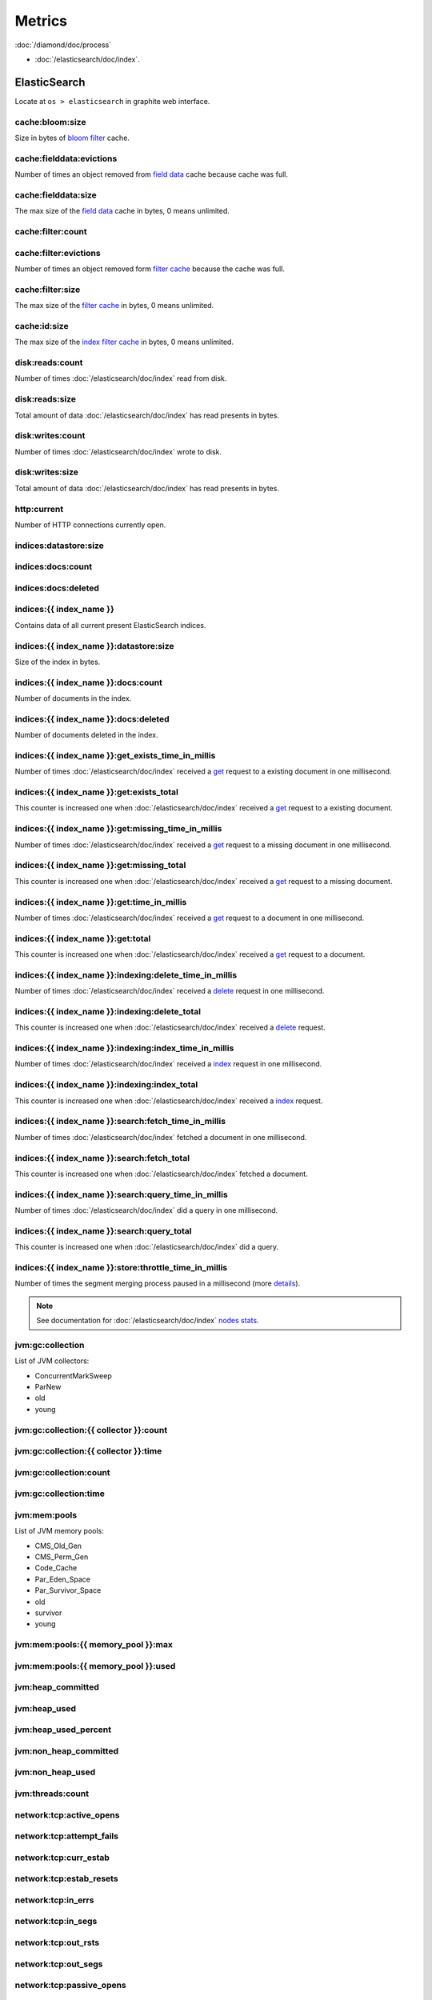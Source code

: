 Metrics
=======

:doc:`/diamond/doc/process`

* :doc:`/elasticsearch/doc/index`.

ElasticSearch
-------------

Locate at ``os > elasticsearch`` in graphite web interface.

cache:bloom:size
~~~~~~~~~~~~~~~~

Size in bytes of `bloom filter
<http://en.wikipedia.org/wiki/Bloom_filter>`_ cache.

cache:fielddata:evictions
~~~~~~~~~~~~~~~~~~~~~~~~~

Number of times an object removed from `field data
<http://www.elasticsearch.org/guide/en/elasticsearch/reference/0.90/index-modules-fielddata.html>`_
cache because cache was full.

cache:fielddata:size
~~~~~~~~~~~~~~~~~~~~

The max size of the `field data
<http://www.elasticsearch.org/guide/en/elasticsearch/reference/0.90/index-modules-fielddata.html>`_
cache in bytes, 0 means unlimited.

cache:filter:count
~~~~~~~~~~~~~~~~~~

cache:filter:evictions
~~~~~~~~~~~~~~~~~~~~~~

Number of times an object removed form `filter cache
<http://www.elasticsearch.org/guide/en/elasticsearch/reference/0.90/index-modules-cache.html#filter>`_
because the cache was full.

cache:filter:size
~~~~~~~~~~~~~~~~~

The max size of the `filter cache
<http://www.elasticsearch.org/guide/en/elasticsearch/reference/0.90/index-modules-cache.html#filter>`_
in bytes, 0 means unlimited.

cache:id:size
~~~~~~~~~~~~~

The max size of the `index filter cache
<http://www.elasticsearch.org/guide/en/elasticsearch/reference/0.90/index-modules-cache.html#index-filter>`_
in bytes, 0 means unlimited.

disk:reads:count
~~~~~~~~~~~~~~~~

Number of times :doc:`/elasticsearch/doc/index` read from disk.

disk:reads:size
~~~~~~~~~~~~~~~

Total amount of data :doc:`/elasticsearch/doc/index` has read presents in bytes.

disk:writes:count
~~~~~~~~~~~~~~~~~

Number of times :doc:`/elasticsearch/doc/index` wrote to disk.

disk:writes:size
~~~~~~~~~~~~~~~~

Total amount of data :doc:`/elasticsearch/doc/index` has read presents in bytes.

http\:current
~~~~~~~~~~~~~

Number of HTTP connections currently open.

indices:datastore:size
~~~~~~~~~~~~~~~~~~~~~~

indices:docs:count
~~~~~~~~~~~~~~~~~~

indices:docs:deleted
~~~~~~~~~~~~~~~~~~~~

indices:{{ index_name }}
~~~~~~~~~~~~~~~~~~~~~~~~

Contains data of all current present ElasticSearch indices.

indices:{{ index_name }}:datastore:size
~~~~~~~~~~~~~~~~~~~~~~~~~~~~~~~~~~~~~~~

Size of the index in bytes.

indices:{{ index_name }}:docs:count
~~~~~~~~~~~~~~~~~~~~~~~~~~~~~~~~~~~

Number of documents in the index.

indices:{{ index_name }}:docs:deleted
~~~~~~~~~~~~~~~~~~~~~~~~~~~~~~~~~~~~~

Number of documents deleted in the index.

indices:{{ index_name }}:get_exists_time_in_millis
~~~~~~~~~~~~~~~~~~~~~~~~~~~~~~~~~~~~~~~~~~~~~~~~~~

Number of times :doc:`/elasticsearch/doc/index` received a `get
<http://www.elasticsearch.org/guide/en/elasticsearch/reference/0.90/docs-get.html>`_
request to a existing document in one millisecond.

indices:{{ index_name }}:get:exists_total
~~~~~~~~~~~~~~~~~~~~~~~~~~~~~~~~~~~~~~~~~

This counter is increased one when :doc:`/elasticsearch/doc/index`
received a `get
<http://www.elasticsearch.org/guide/en/elasticsearch/reference/0.90/docs-get.html>`_
request to a existing document.

indices:{{ index_name }}:get:missing_time_in_millis
~~~~~~~~~~~~~~~~~~~~~~~~~~~~~~~~~~~~~~~~~~~~~~~~~~~

Number of times :doc:`/elasticsearch/doc/index` received a `get
<http://www.elasticsearch.org/guide/en/elasticsearch/reference/0.90/docs-get.html>`_
request to a missing document in one millisecond.

indices:{{ index_name }}:get:missing_total
~~~~~~~~~~~~~~~~~~~~~~~~~~~~~~~~~~~~~~~~~~

This counter is increased one when :doc:`/elasticsearch/doc/index`
received a `get
<http://www.elasticsearch.org/guide/en/elasticsearch/reference/0.90/docs-get.html>`_
request to a missing document.

indices:{{ index_name }}:get:time_in_millis
~~~~~~~~~~~~~~~~~~~~~~~~~~~~~~~~~~~~~~~~~~~

Number of times :doc:`/elasticsearch/doc/index` received a `get
<http://www.elasticsearch.org/guide/en/elasticsearch/reference/0.90/docs-get.html>`_
request to a document in one millisecond.

indices:{{ index_name }}:get:total
~~~~~~~~~~~~~~~~~~~~~~~~~~~~~~~~~~

This counter is increased one when :doc:`/elasticsearch/doc/index`
received a `get
<http://www.elasticsearch.org/guide/en/elasticsearch/reference/0.90/docs-get.html>`_
request to a document.

indices:{{ index_name }}:indexing:delete_time_in_millis
~~~~~~~~~~~~~~~~~~~~~~~~~~~~~~~~~~~~~~~~~~~~~~~~~~~~~~~

Number of times :doc:`/elasticsearch/doc/index` received a `delete
<http://www.elasticsearch.org/guide/en/elasticsearch/reference/0.90/docs-delete.html>`_
request in one millisecond.

indices:{{ index_name }}:indexing:delete_total
~~~~~~~~~~~~~~~~~~~~~~~~~~~~~~~~~~~~~~~~~~~~~~

This counter is increased one when :doc:`/elasticsearch/doc/index`
received a `delete
<http://www.elasticsearch.org/guide/en/elasticsearch/reference/0.90/docs-delete.html>`_
request.

indices:{{ index_name }}:indexing:index_time_in_millis
~~~~~~~~~~~~~~~~~~~~~~~~~~~~~~~~~~~~~~~~~~~~~~~~~~~~~~

Number of times :doc:`/elasticsearch/doc/index` received a `index
<http://www.elasticsearch.org/guide/en/elasticsearch/reference/0.90/docs-index_.html>`_
request in one millisecond.

indices:{{ index_name }}:indexing:index_total
~~~~~~~~~~~~~~~~~~~~~~~~~~~~~~~~~~~~~~~~~~~~~

This counter is increased one when :doc:`/elasticsearch/doc/index`
received a `index
<http://www.elasticsearch.org/guide/en/elasticsearch/reference/0.90/docs-index_.html>`_
request.

indices:{{ index_name }}:search:fetch_time_in_millis
~~~~~~~~~~~~~~~~~~~~~~~~~~~~~~~~~~~~~~~~~~~~~~~~~~~~

Number of times :doc:`/elasticsearch/doc/index` fetched a document in
one millisecond.

indices:{{ index_name }}:search:fetch_total
~~~~~~~~~~~~~~~~~~~~~~~~~~~~~~~~~~~~~~~~~~~

This counter is increased one when :doc:`/elasticsearch/doc/index`
fetched a document.

indices:{{ index_name }}:search:query_time_in_millis
~~~~~~~~~~~~~~~~~~~~~~~~~~~~~~~~~~~~~~~~~~~~~~~~~~~~

Number of times :doc:`/elasticsearch/doc/index` did a query in one
millisecond.

indices:{{ index_name }}:search:query_total
~~~~~~~~~~~~~~~~~~~~~~~~~~~~~~~~~~~~~~~~~~~

This counter is increased one when :doc:`/elasticsearch/doc/index` did
a query.

indices:{{ index_name }}:store:throttle_time_in_millis
~~~~~~~~~~~~~~~~~~~~~~~~~~~~~~~~~~~~~~~~~~~~~~~~~~~~~~

Number of times the segment merging process paused in a millisecond
(more `details
<http://www.elasticsearch.org/guide/en/elasticsearch/reference/0.90/index-modules-store.html#store-throttling>`_).

.. note::

   See documentation for :doc:`/elasticsearch/doc/index` `nodes stats
   <http://www.elasticsearch.org/guide/en/elasticsearch/reference/0.90/cluster-nodes-stats.html#_nodes_statistics>`_.

jvm:gc:collection
~~~~~~~~~~~~~~~~~

List of JVM collectors:

* ConcurrentMarkSweep

* ParNew

* old

* young

jvm:gc:collection:{{ collector }}:count
~~~~~~~~~~~~~~~~~~~~~~~~~~~~~~~~~~~~~~~

jvm:gc:collection:{{ collector }}:time
~~~~~~~~~~~~~~~~~~~~~~~~~~~~~~~~~~~~~~

jvm:gc:collection:count
~~~~~~~~~~~~~~~~~~~~~~~

jvm:gc:collection:time
~~~~~~~~~~~~~~~~~~~~~~

jvm:mem:pools
~~~~~~~~~~~~~

List of JVM memory pools:

* CMS_Old_Gen
  
* CMS_Perm_Gen
  
* Code_Cache
  
* Par_Eden_Space
  
* Par_Survivor_Space
  
* old

* survivor

* young

jvm:mem:pools:{{ memory_pool }}:max
~~~~~~~~~~~~~~~~~~~~~~~~~~~~~~~~~~~

jvm:mem:pools:{{ memory_pool }}:used
~~~~~~~~~~~~~~~~~~~~~~~~~~~~~~~~~~~~

jvm:heap_committed
~~~~~~~~~~~~~~~~~~

jvm:heap_used
~~~~~~~~~~~~~

jvm:heap_used_percent
~~~~~~~~~~~~~~~~~~~~~

jvm:non_heap_committed
~~~~~~~~~~~~~~~~~~~~~~

jvm:non_heap_used
~~~~~~~~~~~~~~~~~

jvm:threads:count
~~~~~~~~~~~~~~~~~

network:tcp:active_opens
~~~~~~~~~~~~~~~~~~~~~~~~

network:tcp:attempt_fails
~~~~~~~~~~~~~~~~~~~~~~~~~

network:tcp:curr_estab
~~~~~~~~~~~~~~~~~~~~~~

network:tcp:estab_resets
~~~~~~~~~~~~~~~~~~~~~~~~

network:tcp:in_errs
~~~~~~~~~~~~~~~~~~~

network:tcp:in_segs
~~~~~~~~~~~~~~~~~~~

network:tcp:out_rsts
~~~~~~~~~~~~~~~~~~~~

network:tcp:out_segs
~~~~~~~~~~~~~~~~~~~~

network:tcp:passive_opens
~~~~~~~~~~~~~~~~~~~~~~~~~

network:tcp:retrans_segs
~~~~~~~~~~~~~~~~~~~~~~~~

process:cpu:percent
~~~~~~~~~~~~~~~~~~~

process:mem:resident
~~~~~~~~~~~~~~~~~~~~

process:mem:share
~~~~~~~~~~~~~~~~~

process:mem:virtual
~~~~~~~~~~~~~~~~~~~

thread_pool
~~~~~~~~~~~

A node holds several thread pools in order to improve how threads
memory consumption are managed within a node. Many of these pools
also have queues associated with them, which allow pending requests
to be held instead of discarded.

List of important thread pools:

* index
  
* search

* suggest

* get

* bulk

* percolate

* snapshot

* warmer

* refresh

* listener

thread_pool:{{ thread_pool_name }}:active
~~~~~~~~~~~~~~~~~~~~~~~~~~~~~~~~~~~~~~~~~

thread_pool:{{ thread_pool_name }}:completed
~~~~~~~~~~~~~~~~~~~~~~~~~~~~~~~~~~~~~~~~~~~~

thread_pool:{{ thread_pool_name }}:largest
~~~~~~~~~~~~~~~~~~~~~~~~~~~~~~~~~~~~~~~~~~

thread_pool:{{ thread_pool_name }}:queue
~~~~~~~~~~~~~~~~~~~~~~~~~~~~~~~~~~~~~~~~

thread_pool:{{ thread_pool_name }}:rejected
~~~~~~~~~~~~~~~~~~~~~~~~~~~~~~~~~~~~~~~~~~~

thread_pool:{{ thread_pool_name }}:threads
~~~~~~~~~~~~~~~~~~~~~~~~~~~~~~~~~~~~~~~~~~

transport:rx:count
~~~~~~~~~~~~~~~~~~

transport:rx:size
~~~~~~~~~~~~~~~~~

transport:tx:count
~~~~~~~~~~~~~~~~~~

transport:tx:size
~~~~~~~~~~~~~~~~~
